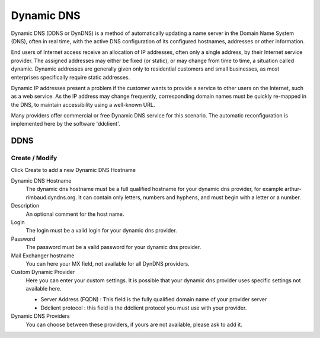 ===========
Dynamic DNS
===========

Dynamic DNS (DDNS or DynDNS) is a method of automatically updating a name server
in the Domain Name System (DNS), often in real time, with the active DNS configuration
of its configured hostnames, addresses or other information.

End users of Internet access receive an allocation of IP addresses, often only a single address, by their Internet service provider.
The assigned addresses may either be fixed (or static), or may change from time to time, a situation called dynamic.
Dynamic addresses are generally given only to residential customers and small businesses, as most enterprises specifically require static addresses.

Dynamic IP addresses present a problem if the customer wants to provide a service to other users on the Internet, such as a web service.
As the IP address may change frequently, corresponding domain names must be quickly re-mapped in the DNS, to maintain accessibility using a well-known URL.

Many providers offer commercial or free Dynamic DNS service for this scenario. The automatic reconfiguration is implemented here by the software 'ddclient'.


DDNS
====

Create / Modify
---------------

Click Create to add a new Dynamic DNS Hostname


Dynamic DNS Hostname
    The dynamic dns hostname must be a full qualified hostname for your dynamic dns provider, for example arthur-rimbaud.dyndns.org. 
    It can contain only letters, numbers and hyphens, and must begin with a letter or a number.

    
Description 
    An optional comment for the host name.

Login
    The login must be a valid login for your dynamic dns provider.

Password
    The password must be a valid password for your dynamic dns provider.

Mail Exchanger hostname
    You can here your MX field, not available for all DynDNS providers.

Custom Dynamic Provider
    Here you can enter your custom settings. It is possible that your dynamic dns provider uses
    specific settings not available here.

    * Server Address (FQDN) : This field is the fully qualified domain name of your  provider server
    * Ddclient protocol : this field is the ddclient protocol you must use with your provider.

Dynamic DNS Providers
    You can choose between these providers, if yours are not available, please ask to add it.
